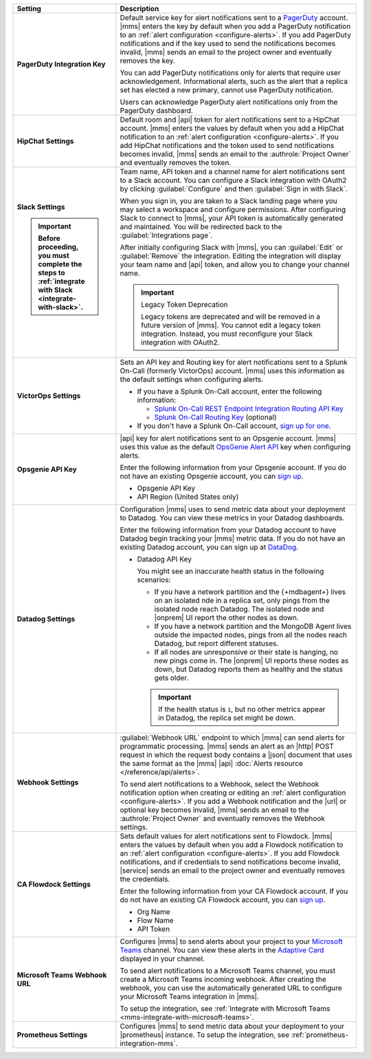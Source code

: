 .. list-table::
   :widths: 30 70
   :header-rows: 1
   :stub-columns: 1

   * - Setting

     - Description

   * - PagerDuty Integration Key

     - Default service key for alert notifications sent to a
       `PagerDuty <http://www.pagerduty.com/?utm_source=mongodb&utm_medium=docs&utm_campaign=partner>`__
       account. |mms| enters the key by default when you add a
       PagerDuty notification to an :ref:`alert configuration <configure-alerts>`. If you add
       PagerDuty notifications and if the key used to send the
       notifications becomes invalid, |mms| sends an email to the
       project owner and eventually removes the key.

       You can add PagerDuty notifications only for alerts that require
       user acknowledgement. Informational alerts, such as the alert
       that a replica set has elected a new primary, cannot use
       PagerDuty notification.

       Users can acknowledge PagerDuty alert notifications only from
       the PagerDuty dashboard.

       .. include:: /includes/admonitions/important/change-pagerduty-integration-key.rst

       .. include:: /includes/fact-pagerduty-decommission.rst

   * - HipChat Settings

     - Default room and |api| token for alert notifications sent to
       a HipChat account. |mms| enters the values by default when
       you add a HipChat notification to an :ref:`alert configuration <configure-alerts>`.
       If you add HipChat notifications and the token used to send
       notifications becomes invalid, |mms| sends an email to the
       :authrole:`Project Owner` and eventually removes the token.

   * - Slack Settings

       .. important::

          Before proceeding, you must complete the steps to 
          :ref:`integrate with Slack <integrate-with-slack>`.

     - Team name, API token and a channel name for
       alert notifications sent to a Slack account. You can
       configure a Slack integration with OAuth2 by clicking
       :guilabel:`Configure` and then :guilabel:`Sign in with Slack`.

       When you sign in, you are taken to a Slack landing
       page where you may select a workspace and configure permissions.
       After configuring Slack to connect to |mms|, your API token
       is automatically generated and maintained. You will be
       redirected back to the :guilabel:`Integrations page`.

       After initially configuring Slack with |mms|, you can
       :guilabel:`Edit` or :guilabel:`Remove` the integration. Editing
       the integration will display your team name and |api| token, and
       allow you to change your channel name.

       .. important:: Legacy Token Deprecation

          Legacy tokens are deprecated and will be removed in a future
          version of |mms|. You cannot edit a legacy token
          integration. Instead, you must reconfigure your Slack
          integration with OAuth2.

   * - VictorOps Settings

     - Sets an API key and Routing key for alert notifications sent to
       a Splunk On-Call (formerly VictorOps) account. |mms| uses
       this information as the default settings when configuring
       alerts.

       - If you have a Splunk On-Call account, enter the following
         information:


         - `Splunk On-Call REST Endpoint Integration Routing API Key <https://help.victorops.com/knowledge-base/rest-endpoint-integration-guide/>`__
         - `Splunk On-Call Routing Key <https://help.victorops.com/knowledge-base/routing-keys/>`__ (optional)

       - If you don't have a Splunk On-Call account,
         `sign up for one <https://www.splunk.com/en_us/download/on-call.html>`__.

   * - Opsgenie API Key

     - |api| key for alert notifications sent to an Opsgenie
       account. |mms| uses this value as the default
       `OpsGenie Alert API <https://docs.opsgenie.com/docs/alert-api>`__ 
       key when configuring alerts.

       Enter the following information from your Opsgenie account. If
       you do not have an existing Opsgenie account, you can
       `sign up <https://www.opsgenie.com/signup>`__.

       - Opsgenie API Key
       - API Region (United States only)

   * - Datadog Settings

     - Configuration |mms| uses to send metric data about your
       deployment to Datadog. You can view these metrics in your
       Datadog dashboards.

       Enter the following information from your Datadog account to
       have Datadog begin tracking your |mms| metric data. If you
       do not have an existing Datadog account, you can sign up at
       `DataDog <https://app.datadoghq.com/signup>`__.

       - Datadog API Key

         You might see an inaccurate health status in the following 
         scenarios:

         - If you have a network partition and the {+mdbagent+} lives 
           on an isolated nde in a replica set, only pings from the 
           isolated node reach Datadog. The isolated node and 
           |onprem| UI report the other nodes as down.
         - If you have a network partition and the MongoDB Agent lives 
           outside the impacted nodes, pings from all the nodes reach 
           Datadog, but report different statuses.
         - If all nodes are unresponsive or their state is hanging, no 
           new pings come in. The |onprem| UI reports these nodes as 
           down, but Datadog reports them as healthy and the status 
           gets older.

         .. important::

            If the health status is ``1``, but no other metrics appear 
            in Datadog, the replica set might be down.

   * - Webhook Settings

     - :guilabel:`Webhook URL` endpoint to which |mms| can send alerts
       for programmatic processing. |mms| sends an alert as an |http|
       POST request in which the request body contains a |json|
       document that uses the same format as the |mms| |api|
       :doc:`Alerts resource </reference/api/alerts>`.

       .. include:: /includes/facts/alert-webhook-mms-event-header.rst

       To send alert notifications to a Webhook, select the Webhook
       notification option when creating or editing an
       :ref:`alert configuration <configure-alerts>`. If you add a Webhook notification and
       the |url| or optional key becomes invalid, |mms| sends an email
       to the :authrole:`Project Owner` and eventually removes the
       Webhook settings.

   * - CA Flowdock Settings
   
     - Sets default values for alert notifications sent to Flowdock.
       |mms| enters the values by default when you add a Flowdock
       notification to an :ref:`alert configuration <configure-alerts>`. If you add Flowdock
       notifications, and if credentials to send notifications become
       invalid, |service| sends an email to the project owner and
       eventually removes the credentials.

       Enter the following information from your CA Flowdock account. If
       you do not have an existing CA Flowdock account, you can
       `sign up <https://www.flowdock.com/signup>`__.

       - Org Name
       - Flow Name
       - API Token

   * - Microsoft Teams Webhook URL

     - Configures |mms| to send alerts about your project to 
       your `Microsoft Teams <https://www.microsoft.com/en-us/microsoft-teams/group-chat-software/>`_  
       channel. You can view these alerts in the 
       `Adaptive Card <https://docs.microsoft.com/en-us/microsoftteams/platform/task-modules-and-cards/cards/cards-reference#adaptive-card/>`_ 
       displayed in your channel.

       To send alert notifications to a Microsoft Teams channel,
       you must create a Microsoft Teams incoming webhook. 
       After creating the webhook, you can use the automatically
       generated URL to configure your Microsoft Teams integration
       in |mms|.

       To setup the integration, see 
       :ref:`Integrate with Microsoft Teams <mms-integrate-with-microsoft-teams>`.

   * - Prometheus Settings
   
     - Configures |mms| to send metric data about your deployment
       to your |prometheus| instance. To setup the integration, see
       :ref:`prometheus-integration-mms`.
